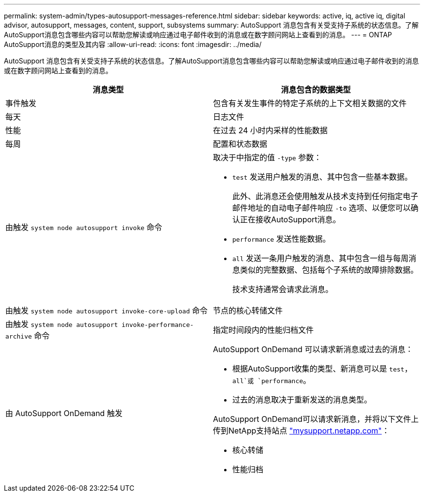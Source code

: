 ---
permalink: system-admin/types-autosupport-messages-reference.html 
sidebar: sidebar 
keywords: active, iq, active iq, digital advisor, autosupport, messages, content, support, subsystems 
summary: AutoSupport 消息包含有关受支持子系统的状态信息。了解AutoSupport消息包含哪些内容可以帮助您解读或响应通过电子邮件收到的消息或在数字顾问网站上查看到的消息。 
---
= ONTAP AutoSupport消息的类型及其内容
:allow-uri-read: 
:icons: font
:imagesdir: ../media/


[role="lead"]
AutoSupport 消息包含有关受支持子系统的状态信息。了解AutoSupport消息包含哪些内容可以帮助您解读或响应通过电子邮件收到的消息或在数字顾问网站上查看到的消息。

|===
| 消息类型 | 消息包含的数据类型 


 a| 
事件触发
 a| 
包含有关发生事件的特定子系统的上下文相关数据的文件



 a| 
每天
 a| 
日志文件



 a| 
性能
 a| 
在过去 24 小时内采样的性能数据



 a| 
每周
 a| 
配置和状态数据



 a| 
由触发 `system node autosupport invoke` 命令
 a| 
取决于中指定的值 `-type` 参数：

* `test` 发送用户触发的消息、其中包含一些基本数据。
+
此外、此消息还会使用触发从技术支持到任何指定电子邮件地址的自动电子邮件响应 `-to` 选项、以便您可以确认正在接收AutoSupport消息。

* `performance` 发送性能数据。
* `all` 发送一条用户触发的消息、其中包含一组与每周消息类似的完整数据、包括每个子系统的故障排除数据。
+
技术支持通常会请求此消息。





 a| 
由触发 `system node autosupport invoke-core-upload` 命令
 a| 
节点的核心转储文件



 a| 
由触发 `system node autosupport invoke-performance-archive` 命令
 a| 
指定时间段内的性能归档文件



 a| 
由 AutoSupport OnDemand 触发
 a| 
AutoSupport OnDemand 可以请求新消息或过去的消息：

* 根据AutoSupport收集的类型、新消息可以是 `test`， `all`或 `performance`。
* 过去的消息取决于重新发送的消息类型。


AutoSupport OnDemand可以请求新消息，并将以下文件上传到NetApp支持站点 http://mysupport.netapp.com/["mysupport.netapp.com"^]：

* 核心转储
* 性能归档


|===